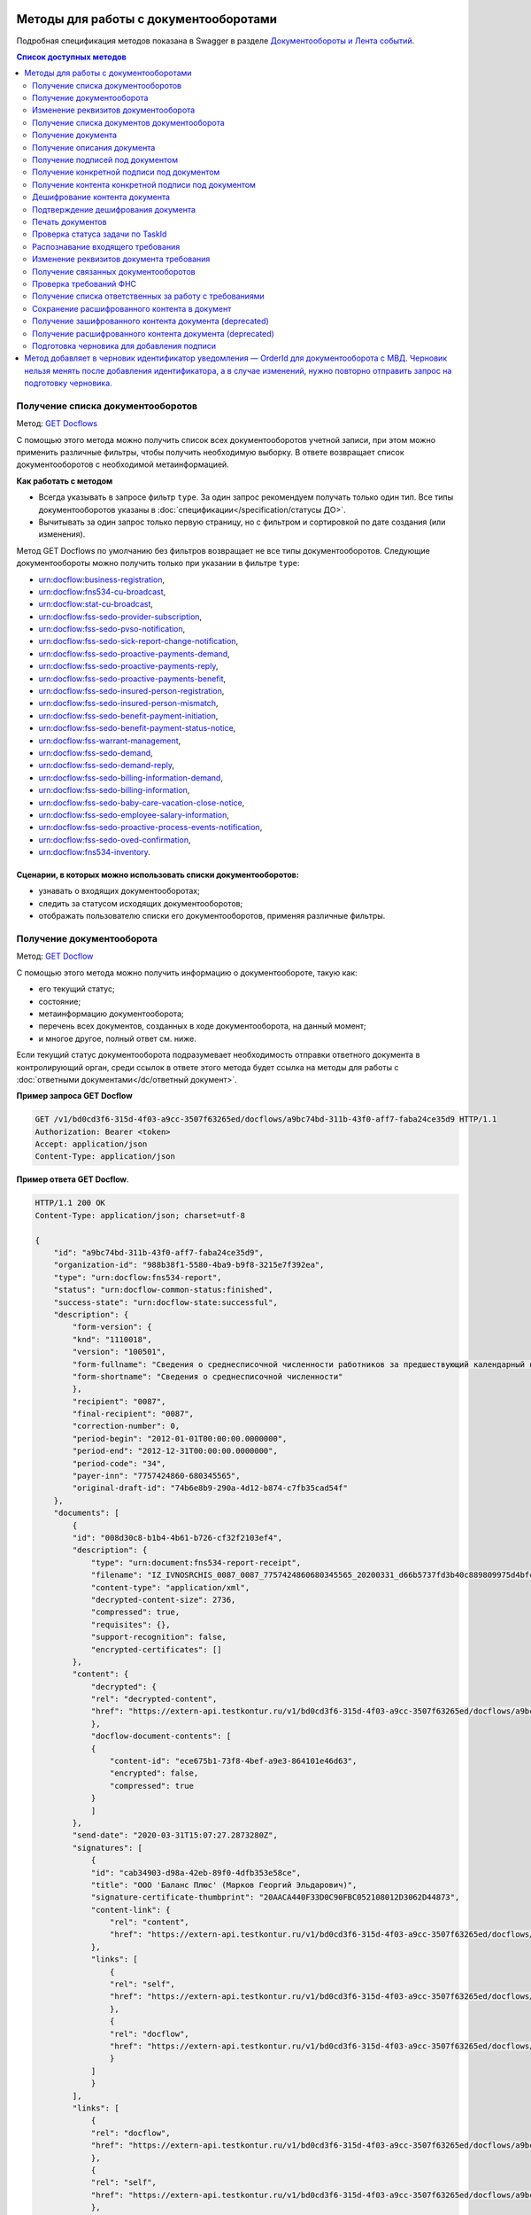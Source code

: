 .. _`GET Docflows`: https://developer.kontur.ru/doc/extern.docflows/method?type=get&path=%2Fv1%2F%7BaccountId%7D%2Fdocflows
.. _`GET Docflow`: https://developer.kontur.ru/doc/extern.docflows/method?type=get&path=%2Fv1%2F%7BaccountId%7D%2Fdocflows%2F%7BdocflowId%7D
.. _`GET Documents`: https://developer.kontur.ru/doc/extern.docflows/method?type=get&path=%2Fv1%2F%7BaccountId%7D%2Fdocflows%2F%7BdocflowId%7D%2Fdocuments
.. _`GET Document`: https://developer.kontur.ru/doc/extern.docflows/method?type=get&path=%2Fv1%2F%7BaccountId%7D%2Fdocflows%2F%7BdocflowId%7D%2Fdocuments%2F%7BdocumentId%7D
.. _`GET DocumentDescription`: https://developer.kontur.ru/doc/extern.docflows/method?type=get&path=%2Fv1%2F%7BaccountId%7D%2Fdocflows%2F%7BdocflowId%7D%2Fdocuments%2F%7BdocumentId%7D%2Fdescription
.. _`GET DocumentSignatures`: https://developer.kontur.ru/doc/extern.docflows/method?type=get&path=%2Fv1%2F%7BaccountId%7D%2Fdocflows%2F%7BdocflowId%7D%2Fdocuments%2F%7BdocumentId%7D%2Fsignatures
.. _`GET DocumentSignature`: https://developer.kontur.ru/doc/extern.docflows/method?type=get&path=%2Fv1%2F%7BaccountId%7D%2Fdocflows%2F%7BdocflowId%7D%2Fdocuments%2F%7BdocumentId%7D%2Fsignatures%2F%7BsignatureId%7D
.. _`GET DocumentSignatureContent`: https://developer.kontur.ru/doc/extern.docflows/method?type=get&path=%2Fv1%2F%7BaccountId%7D%2Fdocflows%2F%7BdocflowId%7D%2Fdocuments%2F%7BdocumentId%7D%2Fsignatures%2F%7BsignatureId%7D%2Fcontent
.. _`POST DocumentPrint`: https://developer.kontur.ru/doc/extern.docflows/method?type=post&path=%2Fv1%2F%7BaccountId%7D%2Fdocflows%2F%7BdocflowId%7D%2Fdocuments%2F%7BdocumentId%7D%2Fprint
.. _`GET DocflowDocumentTask`: https://developer.kontur.ru/doc/extern.docflows/method?type=get&path=%2Fv1%2F%7BaccountId%7D%2Fdocflows%2F%7BdocflowId%7D%2Fdocuments%2F%7BdocumentId%7D%2Ftasks%2F%7BapiTaskId%7D
.. _`POST RecognizeDocument`: https://developer.kontur.ru/doc/extern.docflows/method?type=post&path=%2Fv1%2F%7BaccountId%7D%2Fdocflows%2F%7BdocflowId%7D%2Fdocuments%2F%7BdocumentId%7D%2Frecognize
.. _`GET RelatedDocflows`: https://developer.kontur.ru/doc/extern.docflows/method?type=get&path=%2Fv1%2F%7BaccountId%7D%2Fdocflows%2F%7BrelatedDocflowId%7D%2Fdocuments%2F%7BrelatedDocumentId%7D%2Frelated
.. _`POST Check-Demand`: https://developer.kontur.ru/doc/extern.docflows/method?type=post&path=%2Fv1%2F%7BaccountId%7D%2Fdocflows%2F%7BdocflowId%7D%2Fcheck-demand
.. _`PUT SaveDecryptedContentToDocflow`: https://developer.kontur.ru/doc/extern.docflows/method?type=put&path=%2Fv1%2F%7BaccountId%7D%2Fdocflows%2F%7BdocflowId%7D%2Fdocuments%2F%7BdocumentId%7D%2Fdecrypted-content
.. _`GET EncryptedDocumentContent`: https://developer.kontur.ru/doc/extern.docflows/method?type=get&path=%2Fv1%2F%7BaccountId%7D%2Fdocflows%2F%7BdocflowId%7D%2Fdocuments%2F%7BdocumentId%7D%2Fencrypted-content
.. _`GET DecryptedDocumentContent`: https://developer.kontur.ru/doc/extern.docflows/method?type=get&path=%2Fv1%2F%7BaccountId%7D%2Fdocflows%2F%7BdocflowId%7D%2Fdocuments%2F%7BdocumentId%7D%2Fdecrypted-content
.. _`Документообороты и Лента событий`: https://developer.kontur.ru/doc/extern.docflows
.. _`PATCH Docflow`: https://developer.kontur.ru/doc/extern.docflows/method?type=patch&path=%2Fv1%2F%7BaccountId%7D%2Fdocflows%2F%7BdocflowId%7D
.. _`PATCH Document`: https://developer.kontur.ru/doc/extern.docflows/method?type=patch&path=%2Fv1%2F%7BaccountId%7D%2Fdocflows%2F%7BdocflowId%7D%2Fdocuments%2F%7BdocumentId%7D
.. _`GET DemandsAssigness`: https://developer.kontur.ru/doc/extern.docflows/method?type=get&path=%2Fv1%2F%7BaccountId%7D%2Fdocflows%2Fdemands-assignees
.. _`POST DecryptContent`: https://developer.kontur.ru/doc/extern.docflows/method?type=post&path=%2Fv1%2F%7BaccountId%7D%2Fdocflows%2F%7BdocflowId%7D%2Fdocuments%2F%7BdocumentId%7D%2Fdecrypt-content
.. _`POST ConfirmContentDecryption`: https://developer.kontur.ru/doc/extern.docflows/method?type=post&path=%2Fv1%2F%7BaccountId%7D%2Fdocflows%2F%7BdocflowId%7D%2Fdocuments%2F%7BdocumentId%7D%2Fconfirm-content-decryption
.. _`PATCH DataToSign`: здесь будет ссылка после релиза

Методы для работы с документооборотами
======================================

Подробная спецификация методов показана в Swagger в разделе `Документообороты и Лента событий`_.

.. contents:: Список доступных методов
   :depth: 2


.. _rst-markup-get-dcs:

Получение списка документооборотов 
----------------------------------

Метод: `GET Docflows`_

С помощью этого метода можно получить список всех документооборотов учетной записи, при этом можно применить различные фильтры, чтобы получить необходимую выборку. В ответе возвращает список документооборотов с необходимой метаинформацией.

**Как работать с методом**

* Всегда указывать в запросе фильтр ``type``. За один запрос рекомендуем получать только один тип. Все типы документооборотов указаны в :doc:`спецификации</specification/статусы ДО>`.
* Вычитывать за один запрос только первую страницу, но с фильтром и сортировкой по дате создания (или изменения).

Метод GET Docflows по умолчанию без фильтров возвращает не все типы документооборотов. Следующие документообороты можно получить только при указании в  фильтре ``type``:

- urn:docflow:business-registration,
- urn:docflow:fns534-cu-broadcast,
- urn:docflow:stat-cu-broadcast,
- urn:docflow:fss-sedo-provider-subscription,
- urn:docflow:fss-sedo-pvso-notification,
- urn:docflow:fss-sedo-sick-report-change-notification,
- urn:docflow:fss-sedo-proactive-payments-demand,
- urn:docflow:fss-sedo-proactive-payments-reply,
- urn:docflow:fss-sedo-proactive-payments-benefit,
- urn:docflow:fss-sedo-insured-person-registration,
- urn:docflow:fss-sedo-insured-person-mismatch,
- urn:docflow:fss-sedo-benefit-payment-initiation,
- urn:docflow:fss-sedo-benefit-payment-status-notice,
- urn:docflow:fss-warrant-management,
- urn:docflow:fss-sedo-demand,
- urn:docflow:fss-sedo-demand-reply,
- urn:docflow:fss-sedo-billing-information-demand,
- urn:docflow:fss-sedo-billing-information,
- urn:docflow:fss-sedo-baby-care-vacation-close-notice,
- urn:docflow:fss-sedo-employee-salary-information,
- urn:docflow:fss-sedo-proactive-process-events-notification,
- urn:docflow:fss-sedo-oved-confirmation,
- urn:docflow:fns534-inventory.


Сценарии, в которых можно использовать списки документооборотов:
~~~~~~~~~~~~~~~~~~~~~~~~~~~~~~~~~~~~~~~~~~~~~~~~~~~~~~~~~~~~~~~~

* узнавать о входящих документооборотах;
* следить за статусом исходящих документооборотов;
* отображать пользователю списки его документооборотов, применяя различные фильтры.

.. _rst-markup-get-dc:

Получение документооборота
--------------------------

Метод: `GET Docflow`_

С помощью этого метода можно получить информацию о документообороте, такую как:

* его текущий статус;
* состояние;
* метаинформацию документооборота;
* перечень всех документов, созданных в ходе документооборота, на данный момент;
* и многое другое, полный ответ см. ниже.

Если текущий статус документооборота подразумевает необходимость отправки ответного документа в контролирующий орган, среди ссылок в ответе этого метода будет ссылка на методы для работы с :doc:`ответными документами</dc/ответный документ>`.


**Пример запроса GET Docflow**

.. code-block:: http

    GET /v1/bd0cd3f6-315d-4f03-a9cc-3507f63265ed/docflows/a9bc74bd-311b-43f0-aff7-faba24ce35d9 HTTP/1.1
    Authorization: Bearer <token>
    Accept: application/json
    Content-Type: application/json

.. container:: toggle

    .. container:: header

        **Пример ответа GET Docflow**. 

    .. code-block:: http

        HTTP/1.1 200 OK
        Content-Type: application/json; charset=utf-8
        
        {
            "id": "a9bc74bd-311b-43f0-aff7-faba24ce35d9",
            "organization-id": "988b38f1-5580-4ba9-b9f8-3215e7f392ea",
            "type": "urn:docflow:fns534-report",
            "status": "urn:docflow-common-status:finished",
            "success-state": "urn:docflow-state:successful",
            "description": {
                "form-version": {
                "knd": "1110018",
                "version": "100501",
                "form-fullname": "Сведения о среднесписочной численности работников за предшествующий календарный год",
                "form-shortname": "Сведения о среднесписочной численности"
                },
                "recipient": "0087",
                "final-recipient": "0087",
                "correction-number": 0,
                "period-begin": "2012-01-01T00:00:00.0000000",
                "period-end": "2012-12-31T00:00:00.0000000",
                "period-code": "34",
                "payer-inn": "7757424860-680345565",
                "original-draft-id": "74b6e8b9-290a-4d12-b874-c7fb35cad54f"
            },
            "documents": [
                {
                "id": "008d30c8-b1b4-4b61-b726-cf32f2103ef4",
                "description": {
                    "type": "urn:document:fns534-report-receipt",
                    "filename": "IZ_IVNOSRCHIS_0087_0087_7757424860680345565_20200331_d66b5737fd3b40c889809975d4bfc1b3.xml",
                    "content-type": "application/xml",
                    "decrypted-content-size": 2736,
                    "compressed": true,
                    "requisites": {},
                    "support-recognition": false,
                    "encrypted-certificates": []
                },
                "content": {
                    "decrypted": {
                    "rel": "decrypted-content",
                    "href": "https://extern-api.testkontur.ru/v1/bd0cd3f6-315d-4f03-a9cc-3507f63265ed/docflows/a9bc74bd-311b-43f0-aff7-faba24ce35d9/documents/008d30c8-b1b4-4b61-b726-cf32f2103ef4/decrypted-content"
                    },
                    "docflow-document-contents": [
                    {
                        "content-id": "ece675b1-73f8-4bef-a9e3-864101e46d63",
                        "encrypted": false,
                        "compressed": true
                    }
                    ]
                },
                "send-date": "2020-03-31T15:07:27.2873280Z",
                "signatures": [
                    {
                    "id": "cab34903-d98a-42eb-89f0-4dfb353e58ce",
                    "title": "ООО 'Баланс Плюс' (Марков Георгий Эльдарович)",
                    "signature-certificate-thumbprint": "20AACA440F33D0C90FBC052108012D3062D44873",
                    "content-link": {
                        "rel": "content",
                        "href": "https://extern-api.testkontur.ru/v1/bd0cd3f6-315d-4f03-a9cc-3507f63265ed/docflows/a9bc74bd-311b-43f0-aff7-faba24ce35d9/documents/008d30c8-b1b4-4b61-b726-cf32f2103ef4/signatures/cab34903-d98a-42eb-89f0-4dfb353e58ce/content"
                    },
                    "links": [
                        {
                        "rel": "self",
                        "href": "https://extern-api.testkontur.ru/v1/bd0cd3f6-315d-4f03-a9cc-3507f63265ed/docflows/a9bc74bd-311b-43f0-aff7-faba24ce35d9/documents/008d30c8-b1b4-4b61-b726-cf32f2103ef4/signatures/cab34903-d98a-42eb-89f0-4dfb353e58ce/content"
                        },
                        {
                        "rel": "docflow",
                        "href": "https://extern-api.testkontur.ru/v1/bd0cd3f6-315d-4f03-a9cc-3507f63265ed/docflows/a9bc74bd-311b-43f0-aff7-faba24ce35d9"
                        }
                    ]
                    }
                ],
                "links": [
                    {
                    "rel": "docflow",
                    "href": "https://extern-api.testkontur.ru/v1/bd0cd3f6-315d-4f03-a9cc-3507f63265ed/docflows/a9bc74bd-311b-43f0-aff7-faba24ce35d9"
                    },
                    {
                    "rel": "self",
                    "href": "https://extern-api.testkontur.ru/v1/bd0cd3f6-315d-4f03-a9cc-3507f63265ed/docflows/a9bc74bd-311b-43f0-aff7-faba24ce35d9/documents/008d30c8-b1b4-4b61-b726-cf32f2103ef4"
                    },
                    {
                    "rel": "decrypted-content",
                    "href": "https://extern-api.testkontur.ru/v1/bd0cd3f6-315d-4f03-a9cc-3507f63265ed/docflows/a9bc74bd-311b-43f0-aff7-faba24ce35d9/documents/008d30c8-b1b4-4b61-b726-cf32f2103ef4/decrypted-content"
                    }
                ]
                },
                {
                "id": "4a6abad8-ba68-4015-992e-03dade655fc6",
                "description": {
                    "type": "urn:document:fns534-report-receipt",
                    "filename": "IZ_KVNOSRCHIS_0087_0087_7757424860680345565_20200331_39c7347a61824287bc2a05ae1759d0c8.xml",
                    "content-type": "application/xml",
                    "decrypted-content-size": 2735,
                    "compressed": true,
                    "requisites": {},
                    "support-recognition": false,
                    "encrypted-certificates": []
                },
                "content": {
                    "decrypted": {
                    "rel": "decrypted-content",
                    "href": "https://extern-api.testkontur.ru/v1/bd0cd3f6-315d-4f03-a9cc-3507f63265ed/docflows/a9bc74bd-311b-43f0-aff7-faba24ce35d9/documents/4a6abad8-ba68-4015-992e-03dade655fc6/decrypted-content"
                    },
                    "docflow-document-contents": [
                    {
                        "content-id": "4badf4a5-8971-401e-bfce-4911933bd671",
                        "encrypted": false,
                        "compressed": true
                    }
                    ]
                },
                "send-date": "2020-03-31T15:07:26.1935268Z",
                "signatures": [
                    {
                    "id": "736af099-9d8b-449d-8336-57781d6773e5",
                    "title": "ООО 'Баланс Плюс' (Марков Георгий Эльдарович)",
                    "signature-certificate-thumbprint": "20AACA440F33D0C90FBC052108012D3062D44873",
                    "content-link": {
                        "rel": "content",
                        "href": "https://extern-api.testkontur.ru/v1/bd0cd3f6-315d-4f03-a9cc-3507f63265ed/docflows/a9bc74bd-311b-43f0-aff7-faba24ce35d9/documents/4a6abad8-ba68-4015-992e-03dade655fc6/signatures/736af099-9d8b-449d-8336-57781d6773e5/content"
                    },
                    "links": [
                        {
                        "rel": "self",
                        "href": "https://extern-api.testkontur.ru/v1/bd0cd3f6-315d-4f03-a9cc-3507f63265ed/docflows/a9bc74bd-311b-43f0-aff7-faba24ce35d9/documents/4a6abad8-ba68-4015-992e-03dade655fc6/signatures/736af099-9d8b-449d-8336-57781d6773e5/content"
                        },
                        {
                        "rel": "docflow",
                        "href": "https://extern-api.testkontur.ru/v1/bd0cd3f6-315d-4f03-a9cc-3507f63265ed/docflows/a9bc74bd-311b-43f0-aff7-faba24ce35d9"
                        }
                    ]
                    }
                ],
                "links": [
                    {
                    "rel": "docflow",
                    "href": "https://extern-api.testkontur.ru/v1/bd0cd3f6-315d-4f03-a9cc-3507f63265ed/docflows/a9bc74bd-311b-43f0-aff7-faba24ce35d9"
                    },
                    {
                    "rel": "self",
                    "href": "https://extern-api.testkontur.ru/v1/bd0cd3f6-315d-4f03-a9cc-3507f63265ed/docflows/a9bc74bd-311b-43f0-aff7-faba24ce35d9/documents/4a6abad8-ba68-4015-992e-03dade655fc6"
                    },
                    {
                    "rel": "decrypted-content",
                    "href": "https://extern-api.testkontur.ru/v1/bd0cd3f6-315d-4f03-a9cc-3507f63265ed/docflows/a9bc74bd-311b-43f0-aff7-faba24ce35d9/documents/4a6abad8-ba68-4015-992e-03dade655fc6/decrypted-content"
                    }
                ]
                },
                {
                "id": "9314a815-e1ee-43e6-ad33-c403677be863",
                "description": {
                    "type": "urn:document:fns534-report-receipt",
                    "filename": "IZ_PDNOSRCHIS_1BM_1BM_7757424860680345565_20200331_105c57ec3e6f4ef4b9088d525dfb0da1.xml",
                    "content-type": "application/xml",
                    "decrypted-content-size": 2832,
                    "compressed": true,
                    "requisites": {},
                    "support-recognition": false,
                    "encrypted-certificates": []
                },
                "content": {
                    "decrypted": {
                    "rel": "decrypted-content",
                    "href": "https://extern-api.testkontur.ru/v1/bd0cd3f6-315d-4f03-a9cc-3507f63265ed/docflows/a9bc74bd-311b-43f0-aff7-faba24ce35d9/documents/9314a815-e1ee-43e6-ad33-c403677be863/decrypted-content"
                    },
                    "docflow-document-contents": [
                    {
                        "content-id": "33717561-de57-4700-9d2d-f424afe73fb7",
                        "encrypted": false,
                        "compressed": true
                    }
                    ]
                },
                "send-date": "2020-03-31T15:07:24.6927347Z",
                "signatures": [
                    {
                    "id": "16913d40-ad37-4ce6-a97f-27d35eb8674c",
                    "title": "ООО 'Баланс Плюс' (Марков Георгий Эльдарович)",
                    "signature-certificate-thumbprint": "20AACA440F33D0C90FBC052108012D3062D44873",
                    "content-link": {
                        "rel": "content",
                        "href": "https://extern-api.testkontur.ru/v1/bd0cd3f6-315d-4f03-a9cc-3507f63265ed/docflows/a9bc74bd-311b-43f0-aff7-faba24ce35d9/documents/9314a815-e1ee-43e6-ad33-c403677be863/signatures/16913d40-ad37-4ce6-a97f-27d35eb8674c/content"
                    },
                    "links": [
                        {
                        "rel": "self",
                        "href": "https://extern-api.testkontur.ru/v1/bd0cd3f6-315d-4f03-a9cc-3507f63265ed/docflows/a9bc74bd-311b-43f0-aff7-faba24ce35d9/documents/9314a815-e1ee-43e6-ad33-c403677be863/signatures/16913d40-ad37-4ce6-a97f-27d35eb8674c/content"
                        },
                        {
                        "rel": "docflow",
                        "href": "https://extern-api.testkontur.ru/v1/bd0cd3f6-315d-4f03-a9cc-3507f63265ed/docflows/a9bc74bd-311b-43f0-aff7-faba24ce35d9"
                        }
                    ]
                    }
                ],
                "links": [
                    {
                    "rel": "docflow",
                    "href": "https://extern-api.testkontur.ru/v1/bd0cd3f6-315d-4f03-a9cc-3507f63265ed/docflows/a9bc74bd-311b-43f0-aff7-faba24ce35d9"
                    },
                    {
                    "rel": "self",
                    "href": "https://extern-api.testkontur.ru/v1/bd0cd3f6-315d-4f03-a9cc-3507f63265ed/docflows/a9bc74bd-311b-43f0-aff7-faba24ce35d9/documents/9314a815-e1ee-43e6-ad33-c403677be863"
                    },
                    {
                    "rel": "decrypted-content",
                    "href": "https://extern-api.testkontur.ru/v1/bd0cd3f6-315d-4f03-a9cc-3507f63265ed/docflows/a9bc74bd-311b-43f0-aff7-faba24ce35d9/documents/9314a815-e1ee-43e6-ad33-c403677be863/decrypted-content"
                    }
                ]
                },
                {
                "id": "ea59dd5e-221b-48cc-bfc6-47f6f20e8247",
                "description": {
                    "type": "urn:document:fns534-report-processing-result-ok",
                    "filename": "IV_NOSRCHIS_7757424860_7757424860_0087_20200226_55fbe1c82c5e4a9c8d30b9e4fa3c4942.xml",
                    "content-type": "application/xml",
                    "encrypted-content-size": 1649,
                    "compressed": true,
                    "requisites": {},
                    "support-recognition": false,
                    "encrypted-certificates": [
                    {
                        "serial-number": "01D0850043AB3C924A605B8D8661E43E"
                    }
                    ]
                },
                "content": {
                    "encrypted": {
                    "rel": "encrypted-content",
                    "href": "https://extern-api.testkontur.ru/v1/bd0cd3f6-315d-4f03-a9cc-3507f63265ed/docflows/a9bc74bd-311b-43f0-aff7-faba24ce35d9/documents/ea59dd5e-221b-48cc-bfc6-47f6f20e8247/encrypted-content"
                    },
                    "docflow-document-contents": [
                    {
                        "content-id": "d1a36e4f-7fed-4242-b2b2-c19c6d59e57f",
                        "encrypted": true,
                        "compressed": true
                    }
                    ]
                },
                "send-date": "2020-02-26T06:51:55.8084140Z",
                "signatures": [
                    {
                    "id": "f0a91da5-a190-483c-bb72-fa017df0cd8f",
                    "title": "Корионов  Илья Валерьянович",
                    "signature-certificate-thumbprint": "344AAD7111FC77ADE2A98FFB5E35F039BC4DD650",
                    "content-link": {
                        "rel": "content",
                        "href": "https://extern-api.testkontur.ru/v1/bd0cd3f6-315d-4f03-a9cc-3507f63265ed/docflows/a9bc74bd-311b-43f0-aff7-faba24ce35d9/documents/ea59dd5e-221b-48cc-bfc6-47f6f20e8247/signatures/f0a91da5-a190-483c-bb72-fa017df0cd8f/content"
                    },
                    "links": [
                        {
                        "rel": "self",
                        "href": "https://extern-api.testkontur.ru/v1/bd0cd3f6-315d-4f03-a9cc-3507f63265ed/docflows/a9bc74bd-311b-43f0-aff7-faba24ce35d9/documents/ea59dd5e-221b-48cc-bfc6-47f6f20e8247/signatures/f0a91da5-a190-483c-bb72-fa017df0cd8f/content"
                        },
                        {
                        "rel": "docflow",
                        "href": "https://extern-api.testkontur.ru/v1/bd0cd3f6-315d-4f03-a9cc-3507f63265ed/docflows/a9bc74bd-311b-43f0-aff7-faba24ce35d9"
                        }
                    ]
                    }
                ],
                "links": [
                    {
                    "rel": "docflow",
                    "href": "https://extern-api.testkontur.ru/v1/bd0cd3f6-315d-4f03-a9cc-3507f63265ed/docflows/a9bc74bd-311b-43f0-aff7-faba24ce35d9"
                    },
                    {
                    "rel": "self",
                    "href": "https://extern-api.testkontur.ru/v1/bd0cd3f6-315d-4f03-a9cc-3507f63265ed/docflows/a9bc74bd-311b-43f0-aff7-faba24ce35d9/documents/ea59dd5e-221b-48cc-bfc6-47f6f20e8247"
                    },
                    {
                    "rel": "encrypted-content",
                    "href": "https://extern-api.testkontur.ru/v1/bd0cd3f6-315d-4f03-a9cc-3507f63265ed/docflows/a9bc74bd-311b-43f0-aff7-faba24ce35d9/documents/ea59dd5e-221b-48cc-bfc6-47f6f20e8247/encrypted-content"
                    },
                    {
                    "rel": "decrypt-content",
                    "href": "https://extern-api.testkontur.ru/v1/bd0cd3f6-315d-4f03-a9cc-3507f63265ed/docflows/a9bc74bd-311b-43f0-aff7-faba24ce35d9/documents/ea59dd5e-221b-48cc-bfc6-47f6f20e8247/decrypt-content"
                    }
                ]
                },
                {
                "id": "33eb6e4a-13d1-4b8a-82f3-01c61ec0e72f",
                "description": {
                    "type": "urn:document:fns534-report-acceptance-result-positive",
                    "filename": "KV_NOSRCHIS_7757424860_7757424860_0087_20200226_16b4c2e212fb42a0a856dda5fdce51d3.xml",
                    "content-type": "application/xml",
                    "encrypted-content-size": 1827,
                    "compressed": true,
                    "requisites": {},
                    "support-recognition": false,
                    "encrypted-certificates": [
                    {
                        "serial-number": "01D0850043AB3C924A605B8D8661E43E"
                    }
                    ]
                },
                "content": {
                    "encrypted": {
                    "rel": "encrypted-content",
                    "href": "https://extern-api.testkontur.ru/v1/bd0cd3f6-315d-4f03-a9cc-3507f63265ed/docflows/a9bc74bd-311b-43f0-aff7-faba24ce35d9/documents/33eb6e4a-13d1-4b8a-82f3-01c61ec0e72f/encrypted-content"
                    },
                    "docflow-document-contents": [
                    {
                        "content-id": "2640ead1-0ff3-43f2-b846-16e94f5a42cb",
                        "encrypted": true,
                        "compressed": true
                    }
                    ]
                },
                "send-date": "2020-02-26T06:51:55.6365313Z",
                "signatures": [
                    {
                    "id": "a8bccaac-38a8-467e-a3e0-894060b4a385",
                    "title": "Корионов  Илья Валерьянович",
                    "signature-certificate-thumbprint": "344AAD7111FC77ADE2A98FFB5E35F039BC4DD650",
                    "content-link": {
                        "rel": "content",
                        "href": "https://extern-api.testkontur.ru/v1/bd0cd3f6-315d-4f03-a9cc-3507f63265ed/docflows/a9bc74bd-311b-43f0-aff7-faba24ce35d9/documents/33eb6e4a-13d1-4b8a-82f3-01c61ec0e72f/signatures/a8bccaac-38a8-467e-a3e0-894060b4a385/content"
                    },
                    "links": [
                        {
                        "rel": "self",
                        "href": "https://extern-api.testkontur.ru/v1/bd0cd3f6-315d-4f03-a9cc-3507f63265ed/docflows/a9bc74bd-311b-43f0-aff7-faba24ce35d9/documents/33eb6e4a-13d1-4b8a-82f3-01c61ec0e72f/signatures/a8bccaac-38a8-467e-a3e0-894060b4a385/content"
                        },
                        {
                        "rel": "docflow",
                        "href": "https://extern-api.testkontur.ru/v1/bd0cd3f6-315d-4f03-a9cc-3507f63265ed/docflows/a9bc74bd-311b-43f0-aff7-faba24ce35d9"
                        }
                    ]
                    }
                ],
                "links": [
                    {
                    "rel": "docflow",
                    "href": "https://extern-api.testkontur.ru/v1/bd0cd3f6-315d-4f03-a9cc-3507f63265ed/docflows/a9bc74bd-311b-43f0-aff7-faba24ce35d9"
                    },
                    {
                    "rel": "self",
                    "href": "https://extern-api.testkontur.ru/v1/bd0cd3f6-315d-4f03-a9cc-3507f63265ed/docflows/a9bc74bd-311b-43f0-aff7-faba24ce35d9/documents/33eb6e4a-13d1-4b8a-82f3-01c61ec0e72f"
                    },
                    {
                    "rel": "encrypted-content",
                    "href": "https://extern-api.testkontur.ru/v1/bd0cd3f6-315d-4f03-a9cc-3507f63265ed/docflows/a9bc74bd-311b-43f0-aff7-faba24ce35d9/documents/33eb6e4a-13d1-4b8a-82f3-01c61ec0e72f/encrypted-content"
                    },
                    {
                    "rel": "decrypt-content",
                    "href": "https://extern-api.testkontur.ru/v1/bd0cd3f6-315d-4f03-a9cc-3507f63265ed/docflows/a9bc74bd-311b-43f0-aff7-faba24ce35d9/documents/33eb6e4a-13d1-4b8a-82f3-01c61ec0e72f/decrypt-content"
                    }
                ]
                },
                {
                "id": "eb5dab2c-2bc7-45cb-bbbc-110bf9f105b1",
                "description": {
                    "type": "urn:document:fns534-report-receipt",
                    "filename": "IZ_NOSRCHIS_7757424860_7757424860_0087_20200226_ba3dd2e3a79a49bea6bf46fa1229bb77.xml",
                    "content-type": "application/xml",
                    "decrypted-content-size": 4968,
                    "compressed": true,
                    "requisites": {},
                    "support-recognition": false,
                    "encrypted-certificates": []
                },
                "content": {
                    "decrypted": {
                    "rel": "decrypted-content",
                    "href": "https://extern-api.testkontur.ru/v1/bd0cd3f6-315d-4f03-a9cc-3507f63265ed/docflows/a9bc74bd-311b-43f0-aff7-faba24ce35d9/documents/eb5dab2c-2bc7-45cb-bbbc-110bf9f105b1/decrypted-content"
                    },
                    "docflow-document-contents": [
                    {
                        "content-id": "de6b5719-4e06-4aa0-88fd-c2052e55f411",
                        "encrypted": false,
                        "compressed": true
                    }
                    ]
                },
                "send-date": "2020-02-26T06:51:24.8363467Z",
                "signatures": [
                    {
                    "id": "cf092947-5795-484a-b55d-5230046146f7",
                    "title": "Корионов  Илья Валерьянович",
                    "signature-certificate-thumbprint": "344AAD7111FC77ADE2A98FFB5E35F039BC4DD650",
                    "content-link": {
                        "rel": "content",
                        "href": "https://extern-api.testkontur.ru/v1/bd0cd3f6-315d-4f03-a9cc-3507f63265ed/docflows/a9bc74bd-311b-43f0-aff7-faba24ce35d9/documents/eb5dab2c-2bc7-45cb-bbbc-110bf9f105b1/signatures/cf092947-5795-484a-b55d-5230046146f7/content"
                    },
                    "links": [
                        {
                        "rel": "self",
                        "href": "https://extern-api.testkontur.ru/v1/bd0cd3f6-315d-4f03-a9cc-3507f63265ed/docflows/a9bc74bd-311b-43f0-aff7-faba24ce35d9/documents/eb5dab2c-2bc7-45cb-bbbc-110bf9f105b1/signatures/cf092947-5795-484a-b55d-5230046146f7/content"
                        },
                        {
                        "rel": "docflow",
                        "href": "https://extern-api.testkontur.ru/v1/bd0cd3f6-315d-4f03-a9cc-3507f63265ed/docflows/a9bc74bd-311b-43f0-aff7-faba24ce35d9"
                        }
                    ]
                    }
                ],
                "links": [
                    {
                    "rel": "docflow",
                    "href": "https://extern-api.testkontur.ru/v1/bd0cd3f6-315d-4f03-a9cc-3507f63265ed/docflows/a9bc74bd-311b-43f0-aff7-faba24ce35d9"
                    },
                    {
                    "rel": "self",
                    "href": "https://extern-api.testkontur.ru/v1/bd0cd3f6-315d-4f03-a9cc-3507f63265ed/docflows/a9bc74bd-311b-43f0-aff7-faba24ce35d9/documents/eb5dab2c-2bc7-45cb-bbbc-110bf9f105b1"
                    },
                    {
                    "rel": "decrypted-content",
                    "href": "https://extern-api.testkontur.ru/v1/bd0cd3f6-315d-4f03-a9cc-3507f63265ed/docflows/a9bc74bd-311b-43f0-aff7-faba24ce35d9/documents/eb5dab2c-2bc7-45cb-bbbc-110bf9f105b1/decrypted-content"
                    }
                ]
                },
                {
                "id": "75d929b9-08a9-4692-961d-111cc87dc2e8",
                "description": {
                    "type": "urn:document:fns534-report",
                    "filename": "NO_SRCHIS_0007_0007_7757424860680345565_20200129_92425a70-4ac9-4680-bada-3666f0c0514n.xml",
                    "content-type": "application/xml",
                    "encrypted-content-size": 2237,
                    "compressed": true,
                    "requisites": {},
                    "related-docflows-count": 0,
                    "support-recognition": false,
                    "encrypted-certificates": [
                    {
                        "serial-number": "01D0850043AB3C924A605B8D8661E43E"
                    },
                    {
                        "serial-number": "33AC7500C3AAAE924839AA8AE6C459FE"
                    },
                    {
                        "serial-number": "19CCC7C800010000215D"
                    }
                    ]
                },
                "content": {
                    "encrypted": {
                    "rel": "encrypted-content",
                    "href": "https://extern-api.testkontur.ru/v1/bd0cd3f6-315d-4f03-a9cc-3507f63265ed/docflows/a9bc74bd-311b-43f0-aff7-faba24ce35d9/documents/75d929b9-08a9-4692-961d-111cc87dc2e8/encrypted-content"
                    },
                    "docflow-document-contents": [
                    {
                        "content-id": "f1facbc3-5d74-498f-a8af-dbfd57f82f1f",
                        "encrypted": true,
                        "compressed": true
                    }
                    ]
                },
                "send-date": "2020-02-26T06:51:08.4636938Z",
                "signatures": [
                    {
                    "id": "82d5457d-5297-49fb-949a-f9865a1491b1",
                    "title": "ООО 'Баланс Плюс' (Марков Георгий Эльдарович)",
                    "signature-certificate-thumbprint": "20AACA440F33D0C90FBC052108012D3062D44873",
                    "content-link": {
                        "rel": "content",
                        "href": "https://extern-api.testkontur.ru/v1/bd0cd3f6-315d-4f03-a9cc-3507f63265ed/docflows/a9bc74bd-311b-43f0-aff7-faba24ce35d9/documents/75d929b9-08a9-4692-961d-111cc87dc2e8/signatures/82d5457d-5297-49fb-949a-f9865a1491b1/content"
                    },
                    "links": [
                        {
                        "rel": "self",
                        "href": "https://extern-api.testkontur.ru/v1/bd0cd3f6-315d-4f03-a9cc-3507f63265ed/docflows/a9bc74bd-311b-43f0-aff7-faba24ce35d9/documents/75d929b9-08a9-4692-961d-111cc87dc2e8/signatures/82d5457d-5297-49fb-949a-f9865a1491b1/content"
                        },
                        {
                        "rel": "docflow",
                        "href": "https://extern-api.testkontur.ru/v1/bd0cd3f6-315d-4f03-a9cc-3507f63265ed/docflows/a9bc74bd-311b-43f0-aff7-faba24ce35d9"
                        }
                    ]
                    },
                    {
                    "id": "045d9beb-7748-4789-a539-4416fa7969b9",
                    "title": "ООО 'Баланс Плюс' (Марков Георгий Эльдарович)",
                    "signature-certificate-thumbprint": "20AACA440F33D0C90FBC052108012D3062D44873",
                    "content-link": {
                        "rel": "content",
                        "href": "https://extern-api.testkontur.ru/v1/bd0cd3f6-315d-4f03-a9cc-3507f63265ed/docflows/a9bc74bd-311b-43f0-aff7-faba24ce35d9/documents/75d929b9-08a9-4692-961d-111cc87dc2e8/signatures/045d9beb-7748-4789-a539-4416fa7969b9/content"
                    },
                    "links": [
                        {
                        "rel": "self",
                        "href": "https://extern-api.testkontur.ru/v1/bd0cd3f6-315d-4f03-a9cc-3507f63265ed/docflows/a9bc74bd-311b-43f0-aff7-faba24ce35d9/documents/75d929b9-08a9-4692-961d-111cc87dc2e8/signatures/045d9beb-7748-4789-a539-4416fa7969b9/content"
                        },
                        {
                        "rel": "docflow",
                        "href": "https://extern-api.testkontur.ru/v1/bd0cd3f6-315d-4f03-a9cc-3507f63265ed/docflows/a9bc74bd-311b-43f0-aff7-faba24ce35d9"
                        }
                    ]
                    },
                    {
                    "id": "565164bb-c9d5-4805-8250-7f6a4ac9d4aa",
                    "title": "Корионов  Илья Валерьянович",
                    "signature-certificate-thumbprint": "344AAD7111FC77ADE2A98FFB5E35F039BC4DD650",
                    "content-link": {
                        "rel": "content",
                        "href": "https://extern-api.testkontur.ru/v1/bd0cd3f6-315d-4f03-a9cc-3507f63265ed/docflows/a9bc74bd-311b-43f0-aff7-faba24ce35d9/documents/75d929b9-08a9-4692-961d-111cc87dc2e8/signatures/565164bb-c9d5-4805-8250-7f6a4ac9d4aa/content"
                    },
                    "links": [
                        {
                        "rel": "self",
                        "href": "https://extern-api.testkontur.ru/v1/bd0cd3f6-315d-4f03-a9cc-3507f63265ed/docflows/a9bc74bd-311b-43f0-aff7-faba24ce35d9/documents/75d929b9-08a9-4692-961d-111cc87dc2e8/signatures/565164bb-c9d5-4805-8250-7f6a4ac9d4aa/content"
                        },
                        {
                        "rel": "docflow",
                        "href": "https://extern-api.testkontur.ru/v1/bd0cd3f6-315d-4f03-a9cc-3507f63265ed/docflows/a9bc74bd-311b-43f0-aff7-faba24ce35d9"
                        }
                    ]
                    }
                ],
                "links": [
                    {
                    "rel": "docflow",
                    "href": "https://extern-api.testkontur.ru/v1/bd0cd3f6-315d-4f03-a9cc-3507f63265ed/docflows/a9bc74bd-311b-43f0-aff7-faba24ce35d9"
                    },
                    {
                    "rel": "self",
                    "href": "https://extern-api.testkontur.ru/v1/bd0cd3f6-315d-4f03-a9cc-3507f63265ed/docflows/a9bc74bd-311b-43f0-aff7-faba24ce35d9/documents/75d929b9-08a9-4692-961d-111cc87dc2e8"
                    },
                    {
                    "rel": "related-docflow",
                    "href": "https://extern-api.testkontur.ru//v1/bd0cd3f6-315d-4f03-a9cc-3507f63265ed/docflows/a9bc74bd-311b-43f0-aff7-faba24ce35d9/documents/75d929b9-08a9-4692-961d-111cc87dc2e8/related"
                    },
                    {
                    "rel": "encrypted-content",
                    "href": "https://extern-api.testkontur.ru/v1/bd0cd3f6-315d-4f03-a9cc-3507f63265ed/docflows/a9bc74bd-311b-43f0-aff7-faba24ce35d9/documents/75d929b9-08a9-4692-961d-111cc87dc2e8/encrypted-content"
                    },
                    {
                    "rel": "decrypt-content",
                    "href": "https://extern-api.testkontur.ru/v1/bd0cd3f6-315d-4f03-a9cc-3507f63265ed/docflows/a9bc74bd-311b-43f0-aff7-faba24ce35d9/documents/75d929b9-08a9-4692-961d-111cc87dc2e8/decrypt-content"
                    }
                ]
                },
                {
                "id": "4007e30b-0fb4-4acf-ba11-9ac513f51ca0",
                "description": {
                    "type": "urn:document:fns534-report-date-confirmation",
                    "filename": "PD_NOSRCHIS_7757424860680345565_7757424860680345565_1BM_20200226_af133042-f8c5-490c-ac5a-54b0e5e0fa9a.xml",
                    "content-type": "application/xml",
                    "decrypted-content-size": 3024,
                    "compressed": true,
                    "requisites": {},
                    "support-recognition": false,
                    "encrypted-certificates": []
                },
                "content": {
                    "decrypted": {
                    "rel": "decrypted-content",
                    "href": "https://extern-api.testkontur.ru/v1/bd0cd3f6-315d-4f03-a9cc-3507f63265ed/docflows/a9bc74bd-311b-43f0-aff7-faba24ce35d9/documents/4007e30b-0fb4-4acf-ba11-9ac513f51ca0/decrypted-content"
                    },
                    "docflow-document-contents": [
                    {
                        "content-id": "8df55933-2cbd-42b2-945c-2a1aa4386ee6",
                        "encrypted": false,
                        "compressed": true
                    }
                    ]
                },
                "send-date": "2020-02-26T06:51:08.4636938Z",
                "signatures": [
                    {
                    "id": "f506582c-f228-415b-844e-a78fbb7e645f",
                    "title": "АО \"ПФ \"СКБ Контур\"",
                    "signature-certificate-thumbprint": "A875B626A7D182CDCA85164FC0EF15068487A6EF",
                    "content-link": {
                        "rel": "content",
                        "href": "https://extern-api.testkontur.ru/v1/bd0cd3f6-315d-4f03-a9cc-3507f63265ed/docflows/a9bc74bd-311b-43f0-aff7-faba24ce35d9/documents/4007e30b-0fb4-4acf-ba11-9ac513f51ca0/signatures/f506582c-f228-415b-844e-a78fbb7e645f/content"
                    },
                    "links": [
                        {
                        "rel": "self",
                        "href": "https://extern-api.testkontur.ru/v1/bd0cd3f6-315d-4f03-a9cc-3507f63265ed/docflows/a9bc74bd-311b-43f0-aff7-faba24ce35d9/documents/4007e30b-0fb4-4acf-ba11-9ac513f51ca0/signatures/f506582c-f228-415b-844e-a78fbb7e645f/content"
                        },
                        {
                        "rel": "docflow",
                        "href": "https://extern-api.testkontur.ru/v1/bd0cd3f6-315d-4f03-a9cc-3507f63265ed/docflows/a9bc74bd-311b-43f0-aff7-faba24ce35d9"
                        }
                    ]
                    }
                ],
                "links": [
                    {
                    "rel": "docflow",
                    "href": "https://extern-api.testkontur.ru/v1/bd0cd3f6-315d-4f03-a9cc-3507f63265ed/docflows/a9bc74bd-311b-43f0-aff7-faba24ce35d9"
                    },
                    {
                    "rel": "self",
                    "href": "https://extern-api.testkontur.ru/v1/bd0cd3f6-315d-4f03-a9cc-3507f63265ed/docflows/a9bc74bd-311b-43f0-aff7-faba24ce35d9/documents/4007e30b-0fb4-4acf-ba11-9ac513f51ca0"
                    },
                    {
                    "rel": "decrypted-content",
                    "href": "https://extern-api.testkontur.ru/v1/bd0cd3f6-315d-4f03-a9cc-3507f63265ed/docflows/a9bc74bd-311b-43f0-aff7-faba24ce35d9/documents/4007e30b-0fb4-4acf-ba11-9ac513f51ca0/decrypted-content"
                    }
                ]
                },
                {
                "id": "2ad464ce-5348-444b-a1c2-d96c73aa1100",
                "description": {
                    "type": "urn:document:fns534-report-description",
                    "filename": "TR_DEKL.xml",
                    "content-type": "application/xml",
                    "decrypted-content-size": 366,
                    "compressed": true,
                    "requisites": {},
                    "support-recognition": false,
                    "encrypted-certificates": []
                },
                "content": {
                    "decrypted": {
                    "rel": "decrypted-content",
                    "href": "https://extern-api.testkontur.ru/v1/bd0cd3f6-315d-4f03-a9cc-3507f63265ed/docflows/a9bc74bd-311b-43f0-aff7-faba24ce35d9/documents/2ad464ce-5348-444b-a1c2-d96c73aa1100/decrypted-content"
                    },
                    "docflow-document-contents": [
                    {
                        "content-id": "6a6adf01-c138-48c8-b1fa-432fce4e5c03",
                        "encrypted": false,
                        "compressed": true
                    }
                    ]
                },
                "send-date": "2020-02-26T06:51:08.4636938Z",
                "signatures": [],
                "links": [
                    {
                    "rel": "docflow",
                    "href": "https://extern-api.testkontur.ru/v1/bd0cd3f6-315d-4f03-a9cc-3507f63265ed/docflows/a9bc74bd-311b-43f0-aff7-faba24ce35d9"
                    },
                    {
                    "rel": "self",
                    "href": "https://extern-api.testkontur.ru/v1/bd0cd3f6-315d-4f03-a9cc-3507f63265ed/docflows/a9bc74bd-311b-43f0-aff7-faba24ce35d9/documents/2ad464ce-5348-444b-a1c2-d96c73aa1100"
                    },
                    {
                    "rel": "decrypted-content",
                    "href": "https://extern-api.testkontur.ru/v1/bd0cd3f6-315d-4f03-a9cc-3507f63265ed/docflows/a9bc74bd-311b-43f0-aff7-faba24ce35d9/documents/2ad464ce-5348-444b-a1c2-d96c73aa1100/decrypted-content"
                    }
                ]
                }
            ],
            "links": [
                {
                "rel": "self",
                "href": "https://extern-api.testkontur.ru/v1/bd0cd3f6-315d-4f03-a9cc-3507f63265ed/docflows/a9bc74bd-311b-43f0-aff7-faba24ce35d9"
                },
                {
                "rel": "organization",
                "href": "https://extern-api.testkontur.ru/v1/bd0cd3f6-315d-4f03-a9cc-3507f63265ed/organizations/988b38f1-5580-4ba9-b9f8-3215e7f392ea"
                },
                {
                "rel": "web-docflow",
                "href": "https://setter.testkontur.ru/?inn=662909960905&forward_to_rel=/ft/transmission/state.aspx?key=cfOOHYSO4USxIIRIMEKAL%2fE4i5iAValLufgyFefzkuqKJpsKOwY6TorTSpphojA7vXS8qRsx8EOv9%2fq6JM412Q%3d%3d"
                }
            ],
            "send-date": "2020-02-26T09:51:08.4636938",
            "last-change-date": "2020-03-31T15:07:27.2873280Z"
        }

.. _rst-markup-patch_docflow:

Изменение реквизитов документооборота
-------------------------------------

Метод: `PATCH Docflow`_

Метод позволяет:

* добавить комментарий к документообороту, кроме urn:docflow:fns-534-demand. Цвет комментария ``None`` в веб-интерфейсе Контур.Экстерна отображается синим;
* переместить urn:docflow:fns-534-cu-letter в таблицу требований. 

Получение списка документов документооборота 
--------------------------------------------

Метод: `GET Documents`_

С помощью этого метода можно получить данные всех документов, созданных и полученных в ходе документооборота.

.. _rst-markup-get-dc-document:

Получение документа 
-------------------

Метод: `GET Document`_

C помощью этого метода можно получить отдельный документ, созданный или полученный в ходе документооборота, с его описанием и контентами. У каждого документа будет ссылка на контенты (зашифрованный или расшифрованный, либо оба) в текущем состоянии в соответствии с требованиями контролирующих органов.

Получение описания документа 
----------------------------

Метод: `GET DocumentDescription`_

Данный метод позволяет отдельно получить описание документа, входящего в документооборот.

Получение подписей под документом 
---------------------------------

Метод: `GET DocumentSignatures`_

В некоторых случаях у документа может быть несколько подписей. В ответе будут возвращены все подписи под запрашиваемым документом.

Получение конкретной подписи под документом 
-------------------------------------------

Метод: `GET DocumentSignature`_

В ответе будет метаинформация подписи и ссылка на её контент.

Получение контента конкретной подписи под документом 
----------------------------------------------------

Метод: `GET DocumentSignatureContent`_

Дешифрование контента документа
-------------------------------

Метод: `POST DecryptContent`_

Подтверждение дешифрования документа
------------------------------------

Метод: `POST ConfirmContentDecryption`_

.. _rst-markup-dcprint:

Печать документов 
-----------------

Метод: `POST DocumentPrint`_

Метод позволяет получить печатную форму документа в документообороте в pdf формате. Печать документов происходит только после проверки подписей под печатаемыми документами, тем самым подтверждается валидность и неизменность печатаемых документов. 

Метод поддерживает печать не всех типов документов и контентов. Ограничения, особенности и пример работы метода описаны в :doc:`разделе Устройство и особенности API, Печать докуметов</scenarios/device_api/print>`.

**Параметры запроса**

``deferred`` — флаг :ref:`асинхронного выполнения запроса<rst-markup-print-async>`. Принимает только значение *true*. При таком значении запрос будет выполнен асинхронно: будет создана задача, статус выполнения которой можно посмотреть по ``task-id``.

.. warning:: Значение флага *false* для синхронного вызова метода устарело и больше не используется в методах API. При таком значении вернется ошибка 400 BadRequest. 

**Тело запроса**

* ``content-id`` — расшифрованный контент. В данном параметре нужно передать идентификатор content-id, полученный после загрузки расшифрованного контента в :doc:`сервис контентов</contents/index>`; 
* ``content`` —  расшифрованный и разжатый контент в формате base64. **Параметр устарел.** Используйте вместо него ``content-id``.

**Возможные коды ответов**
 
* 202 Accepted — поставлена задача на печать документа, результат можно получить в методе :ref:`GET DocflowDocumentTask<rst-markup-DocflowDocumentTask>`.
* 400 BadRequest — печать невозможна: тип контента или тип документа не поддерживается, либо передано значение флага асинхронного вызова метода deferred — false.

.. _rst-markup-DocflowDocumentTask:

Проверка статуса задачи по TaskId
---------------------------------

Метод: `GET DocflowDocumentTask`_

Метод возвращает статус и результат поставленной задачи. 

.. _rst-markup-document-recognize:

Распознавание входящего требования
----------------------------------

Метод: `POST RecognizeDocument`_

Данный метод позволяет распознать номер и дату требования, список ИНН из требования. Также метод распознает КНД, если это файл поручения. Данные возвращаются в ответ на переданные идентификаторы входящего требования. В теле запроса нужно передать ссылку на файл требования в сервисе контентов. Результат запроса запишется в метаинформацию документа. 

.. _rst-markup-patch_docunent:

Изменение реквизитов документа требования
-----------------------------------------

Метод: `PATCH Document`_

Метод позволяет изменить следующие реквизиты документа требования: 

* ``comment`` — комментарий;
* ``labels`` — метка;
* ``demand-number`` — номер требования;
* ``assignees`` — ответственный;
* ``demand-status`` — статус требования;
* ``demand-date`` — дата требования.

Получение связанных документооборотов
-------------------------------------

Метод: `GET RelatedDocflows`_

Метод позволяет получить документообороты типа ответ на требование и письмо, которые могут быть связаны с входящим документооборотом и документом в нем. 

.. _rst-markup-check-demand:

Проверка требований ФНС
-----------------------

Метод: `POST Check-Demand`_

Метод проверяет документы требования, чтобы в дальнейшем была возможность корректно сформировать квитанцию о получении требования либо уведомление об отказе. Для выполнения проверок необходимо предварительно загрузить в сервис контентов расшифрованные контенты главного документа требования и его приложений.

Метод возвращает результат проверки, в котором есть список кодов найденных ошибок и сформированная ссылка на создание ответного документа с указанным типом документа. Подробнее о типах документов и процессе работы с требованиями описано в разделе :ref:`Проверка требования<rst-markup-fns-check-demand>`.

**Результат проверки документооборота требования**:

- Если ошибок не выявлено, можно перейти к формированию квитанции о приеме.
- Если ошибки были выявлены, они будут перечислены в поле error-codes, можно передать их при формировании уведомления об отказе в методе :ref:`POST GenerateReply <rst-markup-post-reply-doc>`.

**Описание проверок, которые выполняет метод**

.. |br| raw:: html

       <br />

.. table::

    +------------------------------------------+------------+------------------------------------------------+
    | Проверка                                 | Код ошибки | Описание кода ошибки                           |
    +==========================================+============+================================================+
    | Проверка файла |br|                      | 0300300001 | Файл не соответствует  xsd-схеме               |
    | требования ON_DOCNPNO*.xml |br|          |            |                                                |
    | на соответствие xsd-схеме |br|           |            |                                                |
    +------------------------------------------+------------+------------------------------------------------+
    | Сравниваются ИНН-КПП из |br|             | 0400100005 | ИНН/КПП налогоплательщика не соответствует |br||  
    | ON_DOCNPNO*.xml с  |br|                  |            | ИНН/КПП в отправленном транспортном контейнере |
    | организациями клиента                    |            |                                                |
    +------------------------------------------+------------+------------------------------------------------+
    | Сравниваются количество  |br|            | 0300300030 | Нарушено условие присутствия (отсутствия) |br| |
    | перечисленных в главном документе |br|   |            | (отсутствия) элемента                          |
    | ON_DOCNPNO*.xml требований-вложений |br| |            |                                                |
    | с реальным количеством файлов приложений |            |                                                |
    +------------------------------------------+------------+------------------------------------------------+
    | Для всех документов проверяется  |br|    | 0100100004 | ЭП не соответствует подписанному документу |br||
    | соответствие подписи контенту            |            | (ЭП искажена или в документ были внесены |br|  | 
    |                                          |            | изменения уже после его подписания)            |
    +------------------------------------------+------------+------------------------------------------------+

**Возможные коды ответов:**

* 200 — документооборот требования успешно проверен. В случае обнаружения ошибок их коды будут перечислены в поле error-codes.
* 400 — некорректный тип документооборота, проверка поддерживается для документооборота типа docflow:fns534-demand.
* 400 — расшифрованный контент некоторых документов не был найден в запросе и не был предварительно загружен.
* 400 — в запросе перечислено более одного документа с конкретным идентификатором.
* 400 — переданный контент документа ON_DOCNPNO (с типом document:fns534-demand) не является валидным xml файлом.
* 404 — документооборот не найден.
* 500 — произошла внутренняя ошибка.

.. _rst-markup-demand-assigness: 

Получение списка ответственных за работу с требованиями
-------------------------------------------------------

Метод: `GET DemandsAssigness`_

Метод вернет список ответственных за работу с требованиями указанной учетной записи.

.. _rst-markup-savedecryptcontent:

Сохранение расшифрованного контента в документ
----------------------------------------------

Метод: `PUT SaveDecryptedContentToDocflow`_

Метод сохраняет расшифрованный и разжатый контент в документ документооборота. Предварительно контент необходимо загрузить в :doc:`Сервис контентов</scenarios/device_api/content>`. 

Если загружаемый контент сжат, то при сохранении метод сам разожмет его. 

После того как метод успешно сохранит контент, его можно найти в документе документооборота в параметре: ``content -> docflow-document-contents``. У расшифрованного и разжатого контента флаги ``encrypted`` и ``compressed`` должны иметь значение false.

Получение зашифрованного контента документа (deprecated)
--------------------------------------------------------

Метод: `GET EncryptedDocumentContent`_

.. attention::  **Метод устарел.** Вместо него используйте :doc:`Сервис контентов</scenarios/device_api/content>`. Идентификатор контента лежит в документе документооборота в параметре: ``content -> docflow-document-contents``.

Зашифрованный контент возвращается в формате base64. Чтобы получить контент, его нужно конвертировать, дешифровать при помощи закрытого ключа, на который он был зашифрован. В результате вы получите архив, который нужно разархивировать.

Максимальный размер возвращаемого контента 32 МБ для тестовой и 64 МБ для рабочей площадки.

Получение расшифрованного контента документа (deprecated)
---------------------------------------------------------

Метод: `GET DecryptedDocumentContent`_

.. attention:: **Метод устарел.** Вместо него используйте :doc:`Сервис контентов</scenarios/device_api/content>`. Идентификатор контента лежит в документе документооборота в параметре: ``content -> docflow-document-contents``.

Наличие расшифрованного контента возможно не для всех документов. Максимальный размер возвращаемого контента 32 МБ для тестовой и 64 МБ для рабочей площадки.
<<<<<<< HEAD


.. _rst-markup-datatosign:

Подготовка черновика для добавления подписи
-------------------------------------------

Метод `PATCH DataToSign`_

Метод добавляет в черновик идентификатор уведомления — OrderId для документооборота с МВД. Черновик нельзя менять после добавления идентификатора, а в случае изменений, нужно повторно отправить запрос на подготовку черновика.
=======
>>>>>>> panshina
